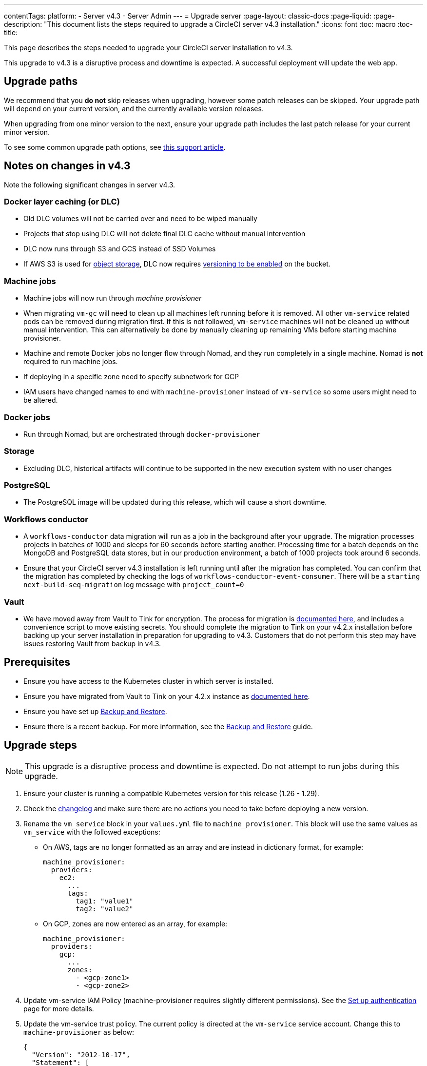 ---
contentTags:
  platform:
    - Server v4.3
    - Server Admin
---
= Upgrade server
:page-layout: classic-docs
:page-liquid:
:page-description: "This document lists the steps required to upgrade a CircleCI server v4.3 installation."
:icons: font
:toc: macro
:toc-title:

This page describes the steps needed to upgrade your CircleCI server installation to v4.3.

This upgrade to v4.3 is a disruptive process and downtime is expected. A successful deployment will update the web app.

[#path]
== Upgrade paths

We recommend that you **do not** skip releases when upgrading, however some patch releases can be skipped. Your upgrade path will depend on your current version, and the currently available version releases.

When upgrading from one minor version to the next, ensure your upgrade path includes the last patch release for your current minor version.

To see some common upgrade path options, see link:https://support.circleci.com/hc/en-us/articles/15819961443483-Server-4-x-Upgrade-Path[this support article].

[#notes]
== Notes on changes in v4.3

Note the following significant changes in server v4.3.

[#dlc]
=== Docker layer caching (or DLC)

* Old DLC volumes will not be carried over and need to be wiped manually
* Projects that stop using DLC will not delete final DLC cache without manual intervention
* DLC now runs through S3 and GCS instead of SSD Volumes
* If AWS S3 is used for https://circleci.com/docs/server/v4.3/installation/phase-1-prerequisites/#s3-storage[object storage], DLC now requires https://docs.aws.amazon.com/AmazonS3/latest/userguide/manage-versioning-examples.html[versioning to be enabled] on the bucket.

[#machine]
=== Machine jobs

* Machine jobs will now run through _machine provisioner_
* When migrating `vm-gc` will need to clean up all machines left running before it is removed. All other `vm-service` related pods can be removed during migration first. If this is not followed, `vm-service` machines will not be cleaned up without manual intervention. This can alternatively be done by manually cleaning up remaining VMs before starting machine provisioner.
* Machine and remote Docker jobs no longer flow through Nomad, and they run completely in a single machine. Nomad is **not** required to run machine jobs.
* If deploying in a specific zone need to specify subnetwork for GCP
* IAM users have changed names to end with `machine-provisioner` instead of `vm-service` so some users might need to be altered.

[#docker-jobs]
=== Docker jobs

* Run through Nomad, but are orchestrated through `docker-provisioner`

[#storage]
=== Storage

* Excluding DLC, historical artifacts will continue to be supported in the new execution system with no user changes

[#postgresql]
=== PostgreSQL

* The PostgreSQL image will be updated during this release, which will cause a short downtime.

[#workflows-conductor]
=== Workflows conductor

* A `workflows-conductor` data migration will run as a job in the background after your upgrade. The migration processes projects in batches of 1000 and sleeps for 60 seconds before starting another. Processing time for a batch depends on the MongoDB and PostgreSQL data stores, but in our production environment, a batch of 1000 projects took around 6 seconds.
* Ensure that your CircleCI server v4.3 installation is left running until after the migration has completed. You can confirm that the migration has completed by checking the logs of `workflows-conductor-event-consumer`. There will be a `starting next-build-seq-migration` log message with `project_count=0`

[#vault]
=== Vault

* We have moved away from Vault to Tink for encryption. The process for migration is link:https://github.com/CircleCI-Public/server-scripts/tree/main/vault-to-tink[documented here], and includes a convenience script to move existing secrets. You should complete the migration to Tink on your v4.2.x installation before backing up your server installation in preparation for upgrading to v4.3. Customers that do not perform this step may have issues restoring Vault from backup in v4.3. 


[#prerequisites]
== Prerequisites

* Ensure you have access to the Kubernetes cluster in which server is installed.
* Ensure you have migrated from Vault to Tink on your 4.2.x instance as link:https://github.com/CircleCI-Public/server-scripts/tree/main/vault-to-tink[documented here]. 
* Ensure you have set up xref:../operator/backup-and-restore#[Backup and Restore].
* Ensure there is a recent backup. For more information, see the xref:../opertor/backup-and-restore#creating-backups[Backup and Restore] guide.

[#upgrade-steps]
== Upgrade steps

NOTE: This upgrade is a disruptive process and downtime is expected. Do not attempt to run jobs during this upgrade.

. Ensure your cluster is running a compatible Kubernetes version for this release (1.26 - 1.29).

. Check the link:https://circleci.com/server/changelog/[changelog] and make sure there are no actions you need to take before deploying a new version.

. Rename the `vm_service` block in your `values.yml` file to `machine_provisioner`. This block will use the same values as `vm_service` with the followed exceptions:
** On AWS, tags are no longer formatted as an array and are instead in dictionary format, for example:
+
[source,yaml]
----
machine_provisioner:
  providers:
    ec2:
      ...
      tags:
        tag1: "value1"
        tag2: "value2"
----

** On GCP, zones are now entered as an array, for example:
+
[source,yaml]
----
machine_provisioner:
  providers:
    gcp:
      ...
      zones:
        - <gcp-zone1>
        - <gcp-zone2>
----

. Update vm-service IAM Policy (machine-provisioner requires slightly different permissions). See the xref:phase-3-execution-environments##set-up-authentication[Set up authentication] page for more details.

. Update the vm-service trust policy. The current policy is directed at the `vm-service` service account. Change this to `machine-provisioner` as below:
+
[source, json]
----
{
  "Version": "2012-10-17",
  "Statement": [
    {
      "Effect": "Allow",
      "Principal": {
        "Federated": "<OIDC_PROVIDER_ARN>"
      },
      "Action": "sts:AssumeRoleWithWebIdentity",
      "Condition": {
        "StringEquals": {
          "<OIDC_PROVIDER_URL>:sub": "system:serviceaccount:<K8S_NAMESPACE>:machine-provisioner"
        }
      }
    }

  ]
}
----

. Optionally, confirm what the update is going to do using link:https://github.com/databus23/helm-diff[Helm Diff]:
+
[source,shell]
helm diff upgrade circleci-server oci://cciserver.azurecr.io/circleci-server -n $namespace --version <version> -f <path-to-values.yaml> --username $USERNAME --password $PASSWORD

. Perform the upgrade:
+
[source,shell]
helm upgrade circleci-server oci://cciserver.azurecr.io/circleci-server -n $namespace --version <version> -f <path-to-values.yaml> --username $USERNAME --password $PASSWORD

. Deploy and run link:https://github.com/circleci/realitycheck[`reality check`] in your test environment to ensure your installation is fully operational.

. Remove port 2376 from your `vm-service` security group as it is no longer needed.

